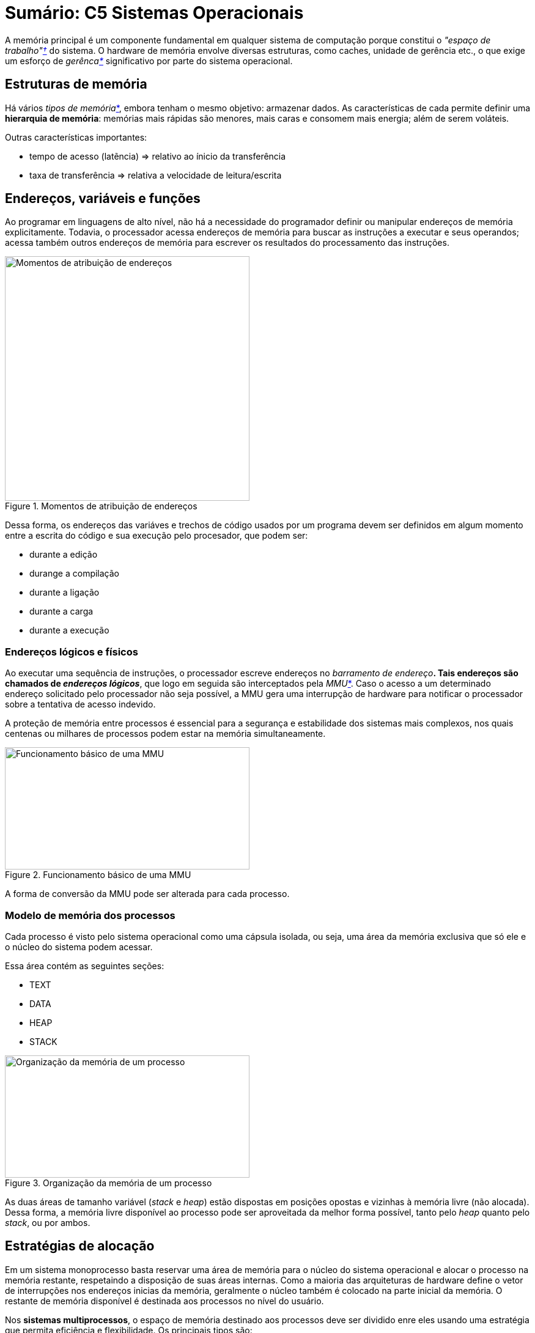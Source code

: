 = Sumário: C5 Sistemas Operacionais
:stem:

A memória principal é um componente fundamental em qualquer sistema de computação 
porque constitui o _"espaço de trabalho"<<espaco-de-trabalh,&dagger;>>_ do sistema. 
O hardware de memória envolve diversas estruturas, como caches, unidade de gerência etc.,
o que exige um esforço de _gerênca<<gerencia,*>>_ significativo por parte do sistema operacional.


== Estruturas de memória

Há vários _tipos de memória_<<tipos-de-memoria,*>>, embora tenham o mesmo objetivo: armazenar dados.
As características de cada permite definir uma **hierarquia de memória**: 
memórias mais rápidas são menores, mais caras e consomem mais energia; além de serem voláteis.

Outras características importantes:

* tempo de acesso (latẽncia) => relativo ao ínicio da transferência
* taxa de transferência => relativa a velocidade de leitura/escrita 

== Endereços, variáveis e funções

Ao programar em linguagens de alto nível, não há a necessidade do programador definir ou manipular endereços de memória explicitamente.
Todavia, o processador acessa endereços de memória para buscar as instruções a executar e seus operandos; 
acessa também outros endereços de memória para escrever os resultados do processamento das instruções.

[.right]
.Momentos de atribuição de endereços
image::f52.png[Momentos de atribuição de endereços,400,400]

Dessa forma, os endereços das variáves e trechos de código usados por um programa devem ser definidos
em algum momento entre a escrita do código e sua execução pelo procesador, que podem ser:

* durante a edição
* durange a compilação
* durante a ligação
* durante a carga
* durante a execução

=== Endereços lógicos e físicos

Ao executar uma sequência de instruções, o processador escreve endereços no _barramento de endereço_<<barramentos-de-end,*>>.
Tais endereços são chamados de _endereços lógicos_<<end-logico,*>>, que logo em seguida
são interceptados pela _MMU_<<mmu,*>>.
Caso o acesso a um determinado endereço solicitado pelo processador não seja possível,
a MMU gera uma interrupção de hardware para notificar o processador sobre a tentativa de acesso indevido.

A proteção de memória entre processos é essencial para a segurança e estabilidade dos sistemas
mais complexos, nos quais centenas ou milhares de processos podem estar na memória simultaneamente.

[.right]
.Funcionamento básico de uma MMU
image::f53_mmu.png[Funcionamento básico de uma MMU,400,200]

A forma de conversão da MMU pode ser alterada para cada processo.

=== Modelo de memória dos processos

Cada processo é visto pelo sistema operacional como uma cápsula isolada, ou seja,
uma área da memória exclusiva que só ele e o núcleo do sistema podem acessar. 

Essa área contém as seguintes seções:

* TEXT
* DATA
* HEAP
* STACK

[.right]
.Organização da memória de um processo
image::f54_org.png[Organização da memória de um processo,400,200]

As duas áreas de tamanho variável (_stack_ e _heap_) estão dispostas em posições
opostas e vizinhas à memória livre (não alocada). Dessa forma, a memória livre 
disponível ao processo pode ser aproveitada da melhor forma possível,
tanto pelo _heap_ quanto pelo _stack_, ou por ambos.

== Estratégias de alocação

Em um sistema monoprocesso basta reservar uma área de memória para o núcleo do sistema operacional e
alocar o processo na memória restante, respetaindo a disposição de suas áreas internas.
Como a maioria das arquiteturas de hardware define o vetor de interrupções nos endereços inicias da memória,
geralmente o núcleo também é colocado na parte inicial da memória. O restante de memória disponível
é destinada aos processos no nível do usuário.

Nos **sistemas multiprocessos**, o espaço de memória destinado aos processos deve ser dividido enre eles usando uma 
estratégia que permita eficiência e flexibilidade. Os principais tipos são:

* Particões fixas
* Alocações contígua
* Alocação por segmentos
* Alocação paginada
* Alocação segmentada paginada

=== Partições fixas

**A forma mais simples**: consiste em dividir a memória destinada aos processos em N partições fixas,
de tamanhos iguais ou distintos.

.Características
* Em cada partição pode ser carregado um processo. 
* MMU é um registrador de relocação: end. lógico + _val. do reg._ => end. físico
** O _valor_ está guardado no registrador associado à partição _i_ ativa no momento.
** Deve-se atualizar o registrador a cada troca de processo ativo.
** Endereços maiores que tam. da partição são rejeitados.

.Desvantagens
* Processos com tamanhos distintos das partições => áreas de memória sem uso no final de cada
partição.
* # máximo de processos na memória = # de partições.
* Proceso com tam. maior do que a partição não podem ser carregados.

=== Alocação contígua

**Complemento**: o tamanho da partição agora pode ser ajustado para se adequar a cada processo.

.Características da MMU
* Dois registradores: 
** _base_ => define o endereço inicial da partição ativa.
** _limite_ => define o tamanho em bytes dessa partição.
** Seus valores...
*** devem ser ajustados pelo despachante (_dispatcher_) a cada troca de contexto.
*** são armazenados no respectivo TCB.
*** são latexmath:[0] e latexmath:[\infty] caso o processo seja do núcleo.
* Cada end. lógico gerado pelo processo em execução é comparado ao valor do registrador limite, e se
** **>=**, então uma interrupção é gerada pela MMU de volta para o processador--**endereço inválido**.
** **<**, então é somado ao valor do registrador base--obtém o end. físico correspondente.
* Propicia a proteção de memória entre os processos.
* Tentativa de acesso fora do [base, base+limite-1] conduz a uma IRQ--end. inválido.
** Então o processador... interrompe a execução, retorna ao núcleo, ativa rotina de tratamento.

.Vantagens
* Depende apenas de dois registradores e de uma lógica simples para MMU
* Pode ser implementada em hardware de baixo custo, ou incorporada a processadores mais simples.

.Desvantagens
* Pouco flexível
* Muito sujeita à fragmentação externa

=== Alocação por segmentos

**Complemento**: o espaço de memória de um processo é fracionado em áreas, ou _segmentos_, que podem
ser alocados separadamente na memória física. 

Além das áreas funcionais básicas, também podem ser definidos segmentos para itens específicos, como

* bibliotecas compartilhadas,
* vetores,
* matrizes,
* pilhas de _threads_,
* buffers de entrada/saída,
* etc.

O espaço de memória de cada processo é, agora, visto como uma coleção de segmentos de tamanhos
diversos e políticas de acesso distintas.

Os endereços gerados pelos processos são _bidimensionais<<end-log-2d,*>>_, ou seja, indicam as posições de memória e os segmentos onde elas
se encontram: [_segmento:offset_].

Cabe ao compilador colocar os diversos trechos de código fonte de cada programa em segmentos separados.

A implementação da tabela de segmentos varia conforme a arquitetura de hardware considerada.

Para cada endereço de memória acessado pelo processo em execução, é necessário acessar a tabela de segmentos para obter os valores
de base e limite correspondentes ao endereço lógico acessado. Todavia, como as tabelas de segmentos normalmente se encontram
na memória principal, esses acessos têm um custo significativo.

Para contornar esse problema, os processadores definem alguns _registradores de segmentos_,
que permitem armazenar os valores de base e limite dos segmentos mais usados pelo
processo ativo. O conteúdo desses registradores é preservado no TCB de cada processo a cada
troca de contexto, tornando o acesso à memória bastante eficiente caso poucos segmentos sejam usados
simultaneamente.

.Características da MMU
* Similiar à alocação contígua, todavia cada segmento terá seus próprios valores de base e limite.
** Logo, precisamos de uma _tabela de segmentos_<<tabela-de-segmentos,*>>.

A alocação por segmentos exige o uso de endereços bidimensionais, o que é pouco intuitivo para o
programador e torna mais complexa a construção de compiladores, além de ser bastante suscetível à
fragmentação externa.

=== Alocação paginada

Aqui, o espaço de endereçamento **lógico** dos processos é mantido linear e
unidimensional. 

* Internamente, tal espaço é dividido em pequenos blocos de mesmo tamanho, denominados
_páginas_.
* Na memória física, o espaço é dividido em blocos de mesmo tamanho que as páginas, denominados _quadros_. 

A alocação é feita indicando em que quadro se encontra cada página de cada processo.

* As páginas não usadas pelo processo não precisam estar mapeadas.

O mapeamento entre as páginas de um processo e os quadros correspondentes na memória física é feita
através de uma _tabela de páginas_. Cada entrada:  página _x_ => **# quadro**.

Cada processo possui sua própria tabela de páginas; a tabela de páginas ativa, que corresponde ao
processo em execução no momento, é referênciada por um registrador do processador denominado
PTBR--_Page Table Base Register_. A cada troca de contexto, esse registrador deve ser atualizado.

[.right]
.Divisão do espaço de endereçamento lógico
image::fdiv.png[Divisão de espaço de end. lógico num Intel 80.386]

.Funcionamento da MMU
. Decompor o endereço lógico em número de página e _offset_.
. Obter o número do quadro onde se encontra a página desejada.
. Construir o endereço físico,
.. compondo o número do quadro com o _offset_.
. Caso a página solicitada não esteja mapeada em um quadro da memória física, a MMU deve gerar uma
interrupção de _falta de página_ para o processador.
. Essa interrupção provoca o desvio da execução para o núcleo do sistema operacional, que deve então
tratar a falta da página.

==== Flags de controle

Dado que o espaço de endereçamento lógico de um processo pode ser extremamente grande, uma parte
significativa das páginas de um processo ode não estar mapeada em quadros de memória física.

* A tabela de páginas de cada processo indica as áreas não mapeadas com um flag adequado
(_válido/inválido_).
* Outras flags (bits) de controle: **presença**, **proteção**, **referência**, e **modificação**;
entre outros.

==== Tabelas multi-níveis

Em uma arquitetura de 32 bits com páginas de 4 KBytes, cada entrada na tabela de páginas ocupada
cerca de 32 bits: 20 => # quadro, 12 => flags. Com latexmath:[2^{20}] páginas, cada tabela tem 4 MBytes caso
seja armazenada de forma linear. Com muitos processos pequenos e muitas páginas não mapeadas, tal
tabela ocupará mais espaço que o próprio processo.

[.right]
.Divisão do espaço de endereçamento lógico usando tabelas multi-níveis
image::fdiv_mn.png[Divisão de espaço de end. lógico num Intel 80.386 usando tabelas multi-níveis]

**A tradução de EL para EF** é similar. Haverá uma decomposição a mais, apenas.

No pior caso onde um processo ocupa toda a memória possível, seriam necessárias uma tabela de primeiro nível e 1.024
tabelas de segundo nível. Isso representa 0,098% a mais para armazenar que se a tabela de páginas
fosse estruturada em um só nível. É latexmath:[4 \times (2^{10} \times 2^{10} + 2^{10})] bytes vs.
latexmath:[4 \times 2^{20}] bytes.

==== Cache da tabela de páginas 

Por outro lado, há um efeito colateral no uso de tabelas multi-níveis: **tempo de acesso à
memória**.

* Cada acesso a um endereço de memória implica em mais acessos para percorrer a árvore de tabelas e
encontra o número de quadro desejado.
* Por isso, consultas recentes à tabela de páginas são armazenadas em um _cache_ dentro da própria
MMU.

O cache da tabela de páginas na MMU, denominado TLB (_Translation Lookaside Buffer_), armazena pares
[_página, quadro_] obtidos em consultas recentes às tabelas de páginas do processo ativo.

* Funciona como uma tabela de _hash_: _p_ => _q_ (ou _cache miss_).
* TLBs de processadores típicos têm entre 16 a 256 entradas.

**A tradução de EL para EF** é mais rápida, mas também mais complexa.

* TLB é um hardware: MMU primeiro o consulta; caso não tenha o nḿero do quadro, é realizada uma
busca normal (completa) na tabela de páginas.
* O quadro obtido nessa consulta/busca é usado para compor o EF e também é adicionado ao TLB para
agilizar as consultas futuras.
* Quanto maior a taxa de acertos (_cache hit ratio_), melhor é o desempenho dos acessos à memória
física.
* Quantidade de entradas no TLB, política de substituição das entradas do TLB, forma como cada
processo acessa a memória, etc. também influenciam na sua taxa de acerto.
* A cada troca de contexto, a tabela de páginas é substituída e portanto o cache TLB deve ser
esvaziado.

=== Alocação segmentada paginada

Cada uma das principais formas de alocação tem suas vantagens:

* **Alocação contígua**: simplicidade e rapidez;
* **Alocação por segmentos**: múltiplos espaços de endereçamento para cada processo, oferencendo
flexibilidade ao programador;
* **Alocação por páginas**: grande espaço de endereçamento linear, enquanto elimina a fragmentação
externa.

Alguns processadores oferecem mais de uma forma de alocação, como por exmeplo alocação _com
segmentos com a alocação por páginas_, visando oferecer a flexibilidade de uma e a baixa
fragmentação da outra.

== Localidade de referências

A forma como os processos acessam a memória tem um impacto direto na eficiẽncia dos mecanismos de
gerência de memória, sobretudo o cache de páginas (TLB) e o mecanismo de memória virtual.

Uso eficiente dos mecanismos é concentrar o acesso em poucas páginas por vez, que
determina o conceito de _localidade de referẽncias_.

* Acessos a muitas páginas distintas em curto período irão gerar frequentes erros de cache (TLB) e
faltas de páginas.

Formas de localidade de referências:

* Temporal: uso tende a gerar mais uso
* Espacial: uso de um tende a provocar uso de vizinhos
* Sequencial: _part. espacial_, onde predomina acesso sequencial de recursos

**Considere** um programa para o preenchimento de uma matriz, onde **cada linha está alocada** em
uma **página distinta**.

* Uma implementação na qual o percurso é linha por linha usa de forma eficiente o cache da tabela
de páginas.
** Um erro de cache por nova linha acessada.
* Uma implementação com percurso por colunas gera um erro de cache TLB a cada célula acessada.
** O cache TLB **pode não ter** tamanho suficiente para armazenar as entradas referentes às páginas
usadas pela matriz.

A localidade de referẽncia de uma implementação depende de um conjunto de fatores:

* Estruturas de dados => algumas têm seus elementos alocados de forma contíngua, outras não.
* Algoritmos => define comportamento do programa no acesso à memória.
* Compilador => analisa quais vars e trechos de código são usados com frequẽncia para poder
colocá-los nas mesmas páginas.

== Fragmentação

É o surgimento de áreas livres entre os processos, comumente chamada de fragmentação _externa_.

Esse problema somente afeta as estratégias de alocação que trabalham com blocos de tamanho variável,
como alocação contígua e alocação segmentada.

.Memória com fragmentação externa: somente processo com até 28MB podem ser alocados
image::f520_fe.png[Memória com fragmentação externa]

Quanto mais fragmentada estiver a memória livre, maior o esforço necessário para gerenciá-la.

* As áreas livres são mantidas em uma lista encadeada, que é manipulada a cada pedido de alocação
ou liberação de memória.

Pode-se enfrentar tal problema ao

* _minimizar_ sua ocorrẽncia, através de critérios de escolha das áreas a alocar
* _desfragmentar_ periodicamente a memória do sistema.

No primeiro caso, temos os critérios

* **Melhor encaixe** (_best-fit_) => menor área possível (gera resíduos pequenos e logo inúteis)
* Pior encaixe (_worst-fit_) => maior área possível (gera resíduos grandes e possivelmente úteis)
* **Primeiro encaixe** (_first-fit_) => primeira área livre (rápido)
* Próximo encaixe (_next-fit_) => percorre lista a partir da última área alocada/liberada (homogeniza)

.Estratégias para minimizar a fragmentação externa
image::f521_est_fe.png[Estratégias para minimizar a fragmentação externa]

No segundo caso (desfragmentar), as áreas de memória usadas pelos processos devem ser movidas na
memória de forma a concatenar as áreas livres.

* As informações de alocação (reg. base ou tab. de segmentos) devem ser ajustadas para refletir a
nova posição do processo.
* Nenhum processo pode executar durante a desfragmentação.
* Muitas possibilidades de movimentação => otimização combinatória.

[.right]
.Fragmentação interna
image::f523_fi.png[Fragmentação interna, 500, 300]

Alem da fragmentação externa, as estratégias de alocação de memória também podem aprensetar a
_fragmentação interna_, que pode ocorrer dentro das áreas alocadas aos processos.

* Afeta todas as formas de alocação.
* As alocações contíngua e segmentada sofrem menos, pois o nível de arrendodamento das alocações
pode ser decidido caso a caso.
* No caso da alocação paginada, essa decisão não é possível, pois as alocações são feitas em páginas
inteiras.
* Pode-se minimizar a perda por usar páginas menores; todavia isso implica em ter mais páginas por
processo, o que geraria tabelas de páginas maiores e com maior custo de gerência.

**Há um custo x benefício entre perder memória livre vs ganhar performance (acesso, gerência, etc).**

== Compartilhamento de memória

Nos sistemas atuais, é comum ter várias instâncias do mesmo programa em execução, como várias
instâncias de editores de texto, de navegadores, etc. Assim, centenas ou milhares de cópias do mesmo
código executável poderão coexistir na memória do sistema.

Normalmente, a seção **CODE** não precisa ter seu conteúdo modificado durante a execução
(_read-only_). Assim, seria possível _compartilhar_ essa área entre todos os processos que executam
o mesmo código.

* Tal compartilhamento pode ser implementado através dos mecanismos de tradução de endereços da MMU,
como segmentação e paginação.
* Em princípio, toda área protegida contra escrita pode ser compartilhada.

No compartilhamento **por segmentação** os segmentos de código dos processos apontariam para o mesmo
segmento da memória física.

No compartilhamento **por paginação** as entradas das tabelas de páginas dos processos envolvidos
são ajustadas para referenciar os mesmos quadros de memória física.

* As páginas compartilhadas podem ter endereços lógicos distintos, apesar de referenciarem os mesmos
endereços físicos.

Uma forma mais agressiva de compartilhamento de memória é proporcionada pelo mecansmo denominado
_copiar-ao-escrever_ (COW, _Copy-On-Write_).

* Todas as áreas de processo (segmentos ou páginas) são passíveis de compartilhamento por outros
processos, à condição que ele ainda não tenha modificado seu conteúdo.
.. **Ao carregar um novo processo em memória**, o núcleo protege todas as áreas de memória do processo
contra escrita, usando os flags da tabela de páginas (ou de segmentos).
.. **Quando o processo tenta escrever na memória**, a MMU gera uma interrupção (negação da escrita).
.. **O sistema operacional ajusta então os flags daquela área** para permitir a escrita e devolve a
execução ao processo.
.. Processos subsequentes idênticos ao primeiro serão **mapeados sobre as mesmas áreas de memória**
física do primeiro processo que ainda não foram modificadas por ele.
.. Se um dos processos envolvidos tentar escrever em uma dessas áreas, **a MMU gera uma interrupção**.
.. **O núcleo então faz uma cópia separada daquela área física** para o processo que deseja escrever
nela e desfaz seu compartilhamento, ajustando as tabelas do processo que provocou a interrupção.
*** Os demais processos **continuam compartilhando** a área inicial.

Todo esse procedimento é feito de forma transparente para os processos envolvidos, visando
compartilhar ao máximo as áreas de memória dos processos e assim otimizar o uso da RAM.

Áreas de memória compartilhada também podem ser usadas para permitir a comunicação entre processos.

* Dois ou mais processos solicitam ao núcleo o mapeamento de uma área de memória comum, sobre a qual
podem ler e escrever.
* Como os endereços lógicos acessados nessa área serão mapeados sobre a mesma área de memória
física, o que cada processo escrever nessa área poderá ser lido pelos demais, imediatamente.

== Memória Virtual

Um **problema** constante nos computadores é a disponibilidade de memória física. Observando o
comportamento de um sistema operacional, constata-se que nem todos os processos estão constantemente
ativos, e que nem todas as áreas de memória estão sendo usadas.

* Por isso, as áreas de memória pouco acessadas poderiam **ser transferidas** para um meio de
armazenamento mais barato e abundante, como um disco rígido.
* Quando um processo precisar acessá-la, ela deve ser transferida de volta para memória RAM.

O uso de um armazenamento externo como **extensão da memória RAM** se chama _memória virtual_.

=== Mecanismo básico

Nos primeiros sistemas a implementar estratégias de memória virtual, processos inteiros eram
transferidos da memória para o disco rígido e vice-versa--_swapping_.

Nos sistemas atuais as transferências são feitas por páginas ou grupos de páginas--_paging_.

* As páginas têm um tamanho único e fixo, o que permite
** simplificar os algoritmos de escolha de páginas a remover,
** os mecanismos de transferência para o disco
** e também a formatação da área de troca no disco.

A **ideia central** é retirar da memória principal as páginas menos usadas, salvando-as em um área
do disco rígido reservada para esse fim.

* Essa operação é feita de modo reativo ou proativo.
* **Reativo** é quando a quantidade de memória física disponível cai abaixo de um certo limite.
* **Reativo** é quando se aproveita os perídos de baixo uso do sistema para retirar da memória as
páginas pouco usadas.
* As páginas a retirar são escolhidas de acordo com algoritmos de substituição.
* As entradas das tabelas de páginas relativas às páginas transferidas para o disco devem então ser
ajustadas de forma a referencar os conteúdos correspondentes no disco rígido.

No caso de um disco exclusivo ou partição de disco, essa área de troca é geralmente formatada usando
uma estrutura de sistema de arquivos otimizada para o armazenamento e recuperação rápida das
páginas.

[.right]
.Ações do mecanismo de memória virtual
image::f528_ammv.png[Ações do mecanismo de memória virtual]

Quando um **processo tenta acessar** uma página a MMU verifica se a mesma está mapeada na memória
RAM.

* Em caso **positivo**, faz o acesso ao endereço físico correspondente.
* Em caso **negativo**, uma interrupção de falta de página é gerada pela MMU.

No caso da **falta de página**, o sistema deve verifivar se a página solicitada não existe ou se foi
transferida para o disco, usando os flags de controle da respectiva entrada da tabela de páginas.

* Caso **não exista**, o processo tentou acessar um endereço inválido e deve ser abortado.
* Por outro lado, o processo **deve ser suspenso** enquanto o sistema operacional transfere a página
de volta para a memória RAM e faz os ajustes necessários na tabela de páginas.

.Questões importantes
* Caso a memória principal já esteja cheia, uma ou mais páginas deverão ser removidas para o disco
antes de trazer de volta para a página faltante.
* Retomar a execução do processo que gerou a falta de página pode ser uma tarefa complexa
** A instrução não completada deve ser reexecutada.
** No caso de instruções que envolvam várias ações e vários endereços de memória, deve-se descobrir
*** qual dos endereços gerou a falta de página, 
*** que ações da instrução foram executadas e então executar somente o que estiver faltando.

=== Eficiência de uso

O mecanismo de memória virtual seria a solução ideal para as limitações da memória principal,
se não houvesse um problema importante: **o tempo de acesso dos discos utilizados**.

* Um disco rígido típico tem um tempo de acesso cerca de 100.000 vezes maior que a memória RAM.
* Cada falta de página provocada por um processo implica em...
** um acesso ao disco para buscar a página faltante;
** ou dois acessos, caso a memória RAM esteja cheia e outra página tenha de ser removida antes.

A frequência de falta de página depende de vários fatores, como

* **O tamanho da memória RAM**, em relação à demanda dos processos em execução => _memória
insuficiente ou muito carregados podem gerar muitas faltas de página_.
* **O comportamento dos processos em relação ao uso da memória** => _acessos respeitando a localidade
de referências geram menos faltas de página._
* **A escolha das páginas a remover da memória** => _remoção de páginas muito acessadas geram mais
faltas de página._


== Glossário e complementos

[#espaco-de-trabalho]
* **Espaço de trabalho**: local onde são mantidos os processos, threads, bibliotecas compartilhadas
e canais de comunicação, além do próprio núcleo do sistema operacional.
[#gerencia]
* Uma **gerência** adequada da memória é essencial para o bom desempenho de um computador.
[#tipos-de-memoria]
* **Tipos de memória**: registradores, cache interno do processador (L1), cache externo da placa mãe
(L2) e a memória principal (RAM); discos rígidos e unidades de armazenamento externas, também.
[#barramentos-de-end]
* Os **barramentos de endereço** servem para buscar instruções e operandos, mas também para ler e escrever valores em posições
de memória e portas de entrada/saída.
[#end-logico]
* **Endereços lógicos** são assim chamados porque correspondem à lógica do programa,
mas não são necessariamente iguas aos endereços reais das instruções e variáveis na 
memória do computador.
[#end-fisico]
* **Endereços físicos** são os endereços reais das instruções e variáveis na memória do computador.
[#mmu]
* **MMU**, ou Unidade de Gerência de Memória, faz parte do próprio processador e é responsável
pela análise dos endereços lógicos e determina os endereços físicos correspondentes.
[#end-log-2d]
* Os **endereços lógicos bidimensionais** fazem parte da estratégica de alocação chamada _alocação
por segmentos_, onde são representados pelo número do _segmento_ e a posição de memória deste
(_offset_).
[#tabela-de-segmentos]
* A **tabela de segmentos** guarda os valores das bases e limites para cada segmento usado pelo
processo, além de _flags_ com informações sobre cada segmento, como permissões de acesso etc.
